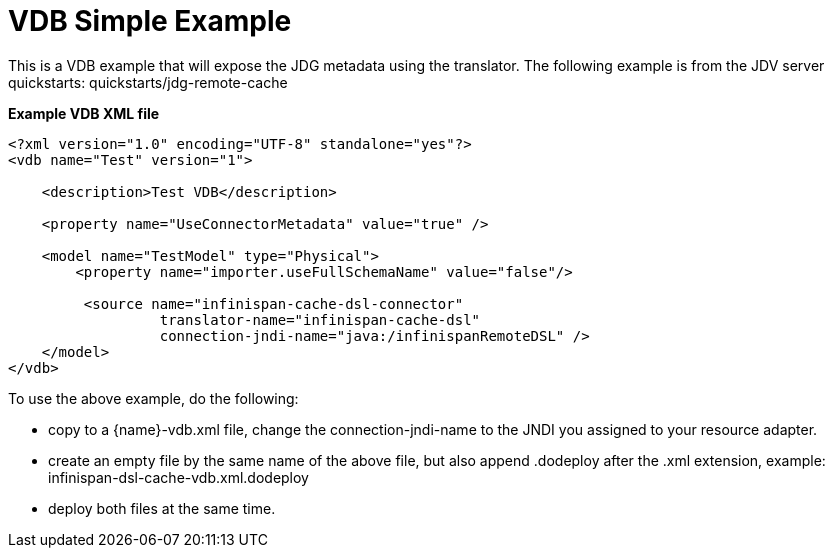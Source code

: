 = VDB Simple Example


This is a VDB example that will expose the JDG metadata using the translator.
The following example is from the JDV server quickstarts:  quickstarts/jdg-remote-cache

[source:xml]
.*Example VDB XML file*
----
<?xml version="1.0" encoding="UTF-8" standalone="yes"?>
<vdb name="Test" version="1">

    <description>Test VDB</description>

    <property name="UseConnectorMetadata" value="true" />

    <model name="TestModel" type="Physical">
        <property name="importer.useFullSchemaName" value="false"/>
           
         <source name="infinispan-cache-dsl-connector" 
                  translator-name="infinispan-cache-dsl" 
                  connection-jndi-name="java:/infinispanRemoteDSL" />
    </model>
</vdb>
----

To use the above example, do the following:

*  copy to a {name}-vdb.xml file, change the connection-jndi-name to the JNDI you assigned to your resource adapter. 
*  create an empty file by the same name of the above file, but also append .dodeploy after the .xml extension, example:  infinispan-dsl-cache-vdb.xml.dodeploy
*  deploy both files at the same time.
